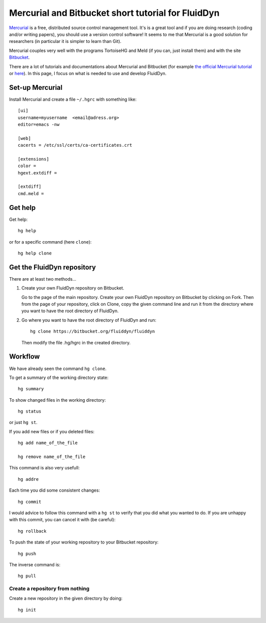 Mercurial and Bitbucket short tutorial for FluidDyn
===================================================

`Mercurial <http://mercurial.selenic.com/>`_ is a free, distributed
source control management tool. It's is a great tool and if you are
doing research (coding and/or writing papers), you should use a
version control software! It seems to me that Mercurial is a good
solution for researchers (in particular it is simpler to learn than
Git).

Mercurial couples very well with the programs TortoiseHG and Meld (if
you can, just install them) and with the site `Bitbucket
<https://bitbucket.org>`_.

There are a lot of tutorials and documentations about Mercurial and
Bitbucket (for example `the official Mercurial tutorial
<http://mercurial.selenic.com/wiki/Tutorial>`_ or `here
<http://www.math.wisc.edu/~jeanluc/bitbucket_instructions.php>`_). In
this page, I focus on what is needed to use and develop FluidDyn.


Set-up Mercurial
----------------

Install Mercurial and create a file ``~/.hgrc`` with something like::

  [ui]
  username=myusername  <email@adress.org>
  editor=emacs -nw

  [web]
  cacerts = /etc/ssl/certs/ca-certificates.crt

  [extensions]
  color =
  hgext.extdiff =

  [extdiff]
  cmd.meld =

Get help
--------

Get help::

  hg help

or for a specific command (here ``clone``)::

  hg help clone

Get the FluidDyn repository
---------------------------

There are at least two methods...

1. Create your own FluidDyn repository on Bitbucket. 

   Go to the page of the main repository. Create your own FluidDyn
   repository on Bitbucket by clicking on Fork. Then from the page of
   your repository, click on Clone, copy the given command line and
   run it from the directory where you want to have the root directory
   of FluidDyn.

2. Go where you want to have the root directory of FluidDyn and run::

     hg clone https://bitbucket.org/fluiddyn/fluiddyn

   Then modify the file .hg/hgrc in the created directory.

Workflow
--------

We have already seen the command ``hg clone``.

To get a summary of the working directory state::

  hg summary

To show changed files in the working directory::

  hg status

or just ``hg st``.

If you add new files or if you deleted files::

  hg add name_of_the_file

  hg remove name_of_the_file

This command is also very usefull::

  hg addre


Each time you did some consistent changes::

  hg commit

I would advice to follow this command with a ``hg st`` to verify that
you did what you wanted to do. If you are unhappy with this commit,
you can cancel it with (be careful)::

  hg rollback

To push the state of your working repository to your Bitbucket repository::

  hg push

The inverse command is::

  hg pull


Create a repository from nothing
^^^^^^^^^^^^^^^^^^^^^^^^^^^^^^^^

Create a new repository in the given directory by doing::

  hg init
